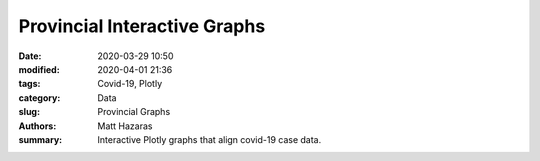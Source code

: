 Provincial Interactive Graphs
#############################

:date: 2020-03-29 10:50
:modified: 2020-04-01 21:36
:tags: Covid-19, Plotly
:category: Data
:slug: Provincial Graphs
:authors: Matt Hazaras
:summary: Interactive Plotly graphs that align covid-19 case data.



.. raw:: html
    :file: province.html
